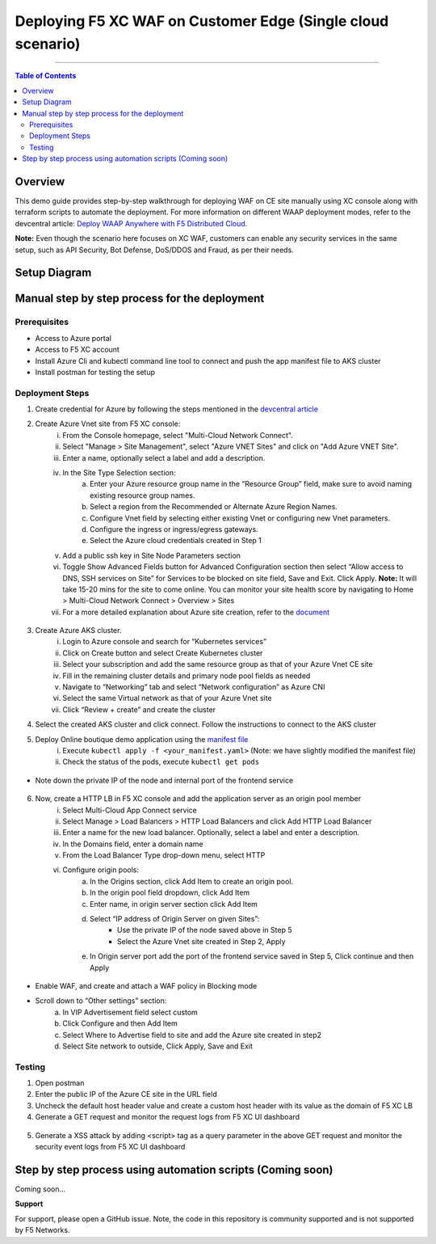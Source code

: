 Deploying F5 XC WAF on Customer Edge (Single cloud scenario)
=============================


--------------

.. contents:: **Table of Contents**

Overview
#########

This demo guide provides step-by-step walkthrough for deploying WAF on CE site manually using XC console along with terraform scripts to automate the deployment. For more information on different WAAP deployment modes, refer to the devcentral article: `Deploy WAAP Anywhere with F5
Distributed Cloud <https://community.f5.com/t5/technical-articles/deploy-waap-anywhere-with-f5-distributed-cloud/ta-p/313079>`__.

**Note:** Even though the scenario here focuses on XC WAF, customers can enable any security services in the same setup, such as API Security, Bot Defense, DoS/DDOS and Fraud, as per their needs.

Setup Diagram
#############

.. figure:: assets/ce-waap.jpeg

Manual step by step process for the deployment
##############################################

Prerequisites
**************
- Access to Azure portal 
- Access to F5 XC account 
- Install Azure Cli and kubectl command line tool to connect and push the app manifest file to AKS cluster 
- Install postman for testing the setup 

Deployment Steps
*****************

1. Create credential for Azure by following the steps mentioned in the `devcentral article <https://community.f5.com/t5/technical-articles/creating-a-credential-in-f5-distributed-cloud-for-azure/ta-p/298316>`_ 
2. Create Azure Vnet site from F5 XC console: 
      i. From the Console homepage, select "Multi-Cloud Network Connect".
      ii. Select "Manage > Site Management", select "Azure VNET Sites" and click on "Add Azure VNET Site".
      iii. Enter a name, optionally select a label and add a description.
      iv. In the Site Type Selection section: 
            a. Enter your Azure resource group name in the “Resource Group” field, make sure to avoid naming existing resource group names.
            b. Select a region from the Recommended or Alternate Azure Region Names.
            c. Configure Vnet field by selecting either existing Vnet or configuring new Vnet parameters.
            d. Configure the ingress or ingress/egress gateways.
            e. Select the Azure cloud credentials created in Step 1 
      v. Add a public ssh key in Site Node Parameters section 
      vi. Toggle Show Advanced Fields button for Advanced Configuration section then select “Allow access to DNS, SSH services on Site” for Services to be blocked on site field, Save and Exit. Click Apply. **Note:** It will take 15-20 mins for the site to come online. You can monitor your site health score by navigating to Home > Multi-Cloud Network Connect > Overview > Sites 
      vii. For a more detailed explanation about Azure site creation, refer to the `document <https://docs.cloud.f5.com/docs/how-to/site-management/create-azure-site>`_

.. figure:: assets/img1.JPG

3. Create Azure AKS cluster. 
      i. Login to Azure console and search for “Kubernetes services”
      ii. Click on Create button and select Create Kubernetes cluster
      iii. Select your subscription and add the same resource group as that of your Azure Vnet CE site 
      iv. Fill in the remaining cluster details and primary node pool fields as needed 
      v. Navigate to “Networking” tab and select “Network configuration” as Azure CNI 
      vi. Select the same Virtual network as that of your Azure Vnet site
      vii. Click “Review + create” and create the cluster

4. Select the created AKS cluster and click connect. Follow the instructions to connect to the AKS cluster 
5. Deploy Online boutique demo application using the `manifest file <https://github.com/GoogleCloudPlatform/microservices-demo/blob/main/release/kubernetes-manifests.yaml>`_
            i. Execute ``kubectl apply -f <your_manifest.yaml>`` (Note: we have slightly modified the manifest file)
            ii. Check the status of the pods, execute ``kubectl get pods``

.. figure:: assets/img2.JPG

* Note down the private IP of the node and internal port of the frontend service

.. figure:: assets/img3.JPG

6. Now, create a HTTP LB in F5 XC console and add the application server as an origin pool member 
            i. Select Multi-Cloud App Connect service 
            ii. Select Manage > Load Balancers > HTTP Load Balancers and click Add HTTP Load Balancer 
            iii. Enter a name for the new load balancer. Optionally, select a label and enter a description. 
            iv. In the Domains field, enter a domain name 
            v. From the Load Balancer Type drop-down menu, select HTTP 
            vi. Configure origin pools:
                        a. In the Origins section, click Add Item to create an origin pool.
                        b. In the origin pool field dropdown, click Add Item 
                        c. Enter name, in origin server section click Add Item 
                        d. Select “IP address of Origin Server on given Sites”: 
                                    * Use the private IP of the node saved above in Step 5 
                                    * Select the Azure Vnet site created in Step 2, Apply 
                        e. In Origin server port add the port of the frontend service saved in Step 5, Click continue and then Apply

.. figure:: assets/img4.JPG

* Enable WAF, and create and attach a WAF policy in Blocking mode 
* Scroll down to “Other settings” section: 
                        a. In VIP Advertisement field select custom 
                        b. Click Configure and then Add Item 
                        c. Select Where to Advertise field to site and add the Azure site created in step2 
                        d. Select Site network to outside, Click Apply, Save and Exit 

.. figure:: assets/img5.JPG

.. figure:: assets/img8.JPG

Testing
********

1. Open postman 
2. Enter the public IP of the Azure CE site in the URL field 
3. Uncheck the default host header value and create a custom host header with its value as the domain of F5 XC LB 
4. Generate a GET request and monitor the request logs from F5 XC UI dashboard 

.. figure:: assets/img6.JPG

.. figure:: assets/img9.JPG

5. Generate a XSS attack by adding <script> tag as a query parameter in the above GET request and monitor the security event logs from F5 XC UI dashboard 

.. figure:: assets/img7.JPG

.. figure:: assets/image.JPG

Step by step process using automation scripts (Coming soon)
#############################################

Coming soon...

**Support**

For support, please open a GitHub issue. Note, the code in this repository is community supported and is not supported by F5 Networks. 



 
